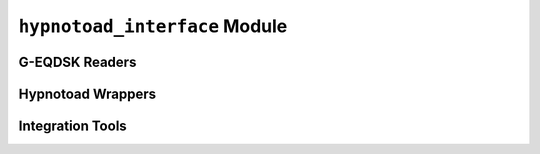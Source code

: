 ``hypnotoad_interface`` Module
==============================

.. py:module:: neso_fame.hypnotoad_interface

G-EQDSK Readers
---------------
.. python-apigen-group:: eqdsk

Hypnotoad Wrappers
------------------
.. python-apigen-group:: hypnotoad

Integration Tools
-----------------
.. python-apigen-group:: integration
